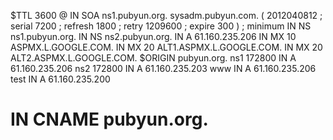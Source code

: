 $TTL 3600
@ 		IN	SOA	ns1.pubyun.org. sysadm.pubyun.com. (
			2012040812	; serial
			7200		; refresh
			1800		; retry
			1209600		; expire
			300 )		; minimum
		IN	NS	ns1.pubyun.org.
		IN	NS	ns2.pubyun.org.
		IN	A	61.160.235.206
                IN      MX      10 ASPMX.L.GOOGLE.COM.
                IN      MX      20 ALT1.ASPMX.L.GOOGLE.COM.
                IN      MX      20 ALT2.ASPMX.L.GOOGLE.COM.
$ORIGIN pubyun.org.
ns1     172800    IN      A       61.160.235.206
ns2     172800    IN      A       61.160.235.203
www	IN	A   61.160.235.206
test	IN	A   61.160.235.200
*	IN	CNAME   pubyun.org.
